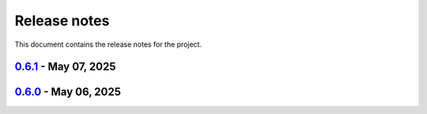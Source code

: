 .. _ref_release_notes:

Release notes
#############

This document contains the release notes for the project.

.. vale off

.. towncrier release notes start

`0.6.1 <https://github.com/ansys/pyaedt-toolkits-antenna/releases/tag/v0.6.1>`_ - May 07, 2025
==============================================================================================

.. tab-set::


  .. tab-item:: Fixed

    .. list-table::
        :header-rows: 0
        :widths: auto

        * - Upload artifacts
          - `#318 <https://github.com/ansys/pyaedt-toolkits-antenna/pull/318>`_


  .. tab-item:: Maintenance

    .. list-table::
        :header-rows: 0
        :widths: auto

        * - update CHANGELOG for v0.6.0
          - `#317 <https://github.com/ansys/pyaedt-toolkits-antenna/pull/317>`_


`0.6.0 <https://github.com/ansys/pyaedt-toolkits-antenna/releases/tag/v0.6.0>`_ - May 06, 2025
==============================================================================================

.. tab-set::


  .. tab-item:: Dependencies

    .. list-table::
        :header-rows: 0
        :widths: auto

        * - Bump codecov/codecov-action from 4 to 5
          - `#315 <https://github.com/ansys/pyaedt-toolkits-antenna/pull/315>`_


  .. tab-item:: Maintenance

    .. list-table::
        :header-rows: 0
        :widths: auto

        * - Add Changelog
          - `#314 <https://github.com/ansys/pyaedt-toolkits-antenna/pull/314>`_


.. vale on